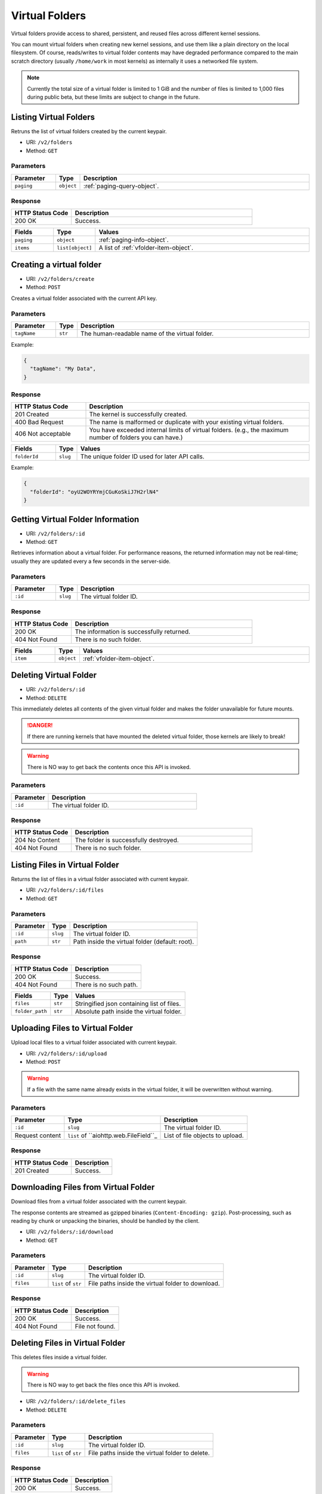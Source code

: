 Virtual Folders
===============

Virtual folders provide access to shared, persistent, and reused files across
different kernel sessions.

You can mount virtual folders when creating new kernel sessions, and use them
like a plain directory on the local filesystem.
Of course, reads/writes to virtual folder contents may have degraded
performance compared to the main scratch directory (usually ``/home/work`` in
most kernels) as internally it uses a networked file system.

.. note::

   Currently the total size of a virtual folder is limited to 1 GiB and
   the number of files is limited to 1,000 files during public beta, but these
   limits are subject to change in the future.


Listing Virtual Folders
-----------------------

Retruns the list of virtual folders created by the current keypair.

* URI: ``/v2/folders``
* Method: ``GET``

Parameters
""""""""""

.. list-table::
   :widths: 15 5 80
   :header-rows: 1

   * - Parameter
     - Type
     - Description
   * - ``paging``
     - ``object``
     - :ref:`paging-query-object`.

Response
""""""""

.. list-table::
   :widths: 25 75
   :header-rows: 1

   * - HTTP Status Code
     - Description
   * - 200 OK
     - Success.

.. list-table::
   :widths: 15 5 80
   :header-rows: 1

   * - Fields
     - Type
     - Values
   * - ``paging``
     - ``object``
     - :ref:`paging-info-object`.
   * - ``items``
     - ``list[object]``
     - A list of :ref:`vfolder-item-object`.


Creating a virtual folder
-------------------------

* URI: ``/v2/folders/create``
* Method: ``POST``

Creates a virtual folder associated with the current API key.

Parameters
""""""""""

.. list-table::
   :widths: 15 5 80
   :header-rows: 1

   * - Parameter
     - Type
     - Description

   * - ``tagName``
     - ``str``
     - The human-readable name of the virtual folder.

Example:

.. code-block:: json

   {
     "tagName": "My Data",
   }


Response
""""""""

.. list-table::
   :widths: 25 75
   :header-rows: 1

   * - HTTP Status Code
     - Description
   * - 201 Created
     - The kernel is successfully created.
   * - 400 Bad Request
     - The name is malformed or duplicate with your existing
       virtual folders.
   * - 406 Not acceptable
     - You have exceeded internal limits of virtual folders.
       (e.g., the maximum number of folders you can have.)

.. list-table::
   :widths: 15 5 80
   :header-rows: 1

   * - Fields
     - Type
     - Values
   * - ``folderId``
     - ``slug``
     - The unique folder ID used for later API calls.


Example:

.. code-block:: json

   {
     "folderId": "oyU2WOYRYmjCGuKoSkiJ7H2rlN4"
   }


Getting Virtual Folder Information
----------------------------------

* URI: ``/v2/folders/:id``
* Method: ``GET``

Retrieves information about a virtual folder.
For performance reasons, the returned information may not be real-time; usually
they are updated every a few seconds in the server-side.

Parameters
""""""""""

.. list-table::
   :widths: 15 5 80
   :header-rows: 1

   * - Parameter
     - Type
     - Description
   * - ``:id``
     - ``slug``
     - The virtual folder ID.

Response
""""""""

.. list-table::
   :widths: 25 75
   :header-rows: 1

   * - HTTP Status Code
     - Description
   * - 200 OK
     - The information is successfully returned.
   * - 404 Not Found
     - There is no such folder.

.. list-table::
   :widths: 15 5 80
   :header-rows: 1

   * - Fields
     - Type
     - Values
   * - ``item``
     - ``object``
     - :ref:`vfolder-item-object`.


Deleting Virtual Folder
-----------------------

* URI: ``/v2/folders/:id``
* Method: ``DELETE``

This immediately deletes all contents of the given virtual folder and makes the
folder unavailable for future mounts.

.. danger::

   If there are running kernels that have mounted the deleted virtual folder,
   those kernels are likely to break!

.. warning::

   There is NO way to get back the contents once this API is invoked.

Parameters
""""""""""

.. list-table::
   :widths: 20 80
   :header-rows: 1

   * - Parameter
     - Description
   * - ``:id``
     - The virtual folder ID.

Response
""""""""

.. list-table::
   :widths: 25 75
   :header-rows: 1

   * - HTTP Status Code
     - Description
   * - 204 No Content
     - The folder is successfully destroyed.
   * - 404 Not Found
     - There is no such folder.


Listing Files in Virtual Folder
---------------------------------

Returns the list of files in a virtual folder associated with current keypair.

* URI: ``/v2/folders/:id/files``
* Method: ``GET``

Parameters
""""""""""

.. list-table::
   :header-rows: 1

   * - Parameter
     - Type
     - Description
   * - ``:id``
     - ``slug``
     - The virtual folder ID.
   * - ``path``
     - ``str``
     - Path inside the virtual folder (default: root).

Response
""""""""

.. list-table::
   :header-rows: 1

   * - HTTP Status Code
     - Description
   * - 200 OK
     - Success.
   * - 404 Not Found
     - There is no such path.

.. list-table::
   :header-rows: 1

   * - Fields
     - Type
     - Values
   * - ``files``
     - ``str``
     - Stringified json containing list of files.
   * - ``folder_path``
     - ``str``
     - Absolute path inside the virtual folder.


Uploading Files to Virtual Folder
---------------------------------

Upload local files to a virtual folder associated with current keypair.

* URI: ``/v2/folders/:id/upload``
* Method: ``POST``

.. warning::
   If a file with the same name already exists in the virtual folder, it will
   be overwritten without warning.

Parameters
""""""""""

.. list-table::
   :header-rows: 1

   * - Parameter
     - Type
     - Description
   * - ``:id``
     - ``slug``
     - The virtual folder ID.
   * - Request content
     - ``list`` of ``aiohttp.web.FileField``_
     - List of file objects to upload.

.. _``aiohttp.web.FileField``: https://docs.aiohttp.org/en/stable/web_reference.html#aiohttp.web.FileField

Response
""""""""

.. list-table::
   :header-rows: 1

   * - HTTP Status Code
     - Description
   * - 201 Created
     - Success.


Downloading Files from Virtual Folder
-------------------------------------

Download files from a virtual folder associated with the current keypair.

The response contents are streamed as gzipped binaries
(``Content-Encoding: gzip``). Post-processing, such as reading by chunk or
unpacking the binaries, should be handled by the client.

* URI: ``/v2/folders/:id/download``
* Method: ``GET``

Parameters
""""""""""

.. list-table::
   :header-rows: 1

   * - Parameter
     - Type
     - Description
   * - ``:id``
     - ``slug``
     - The virtual folder ID.
   * - ``files``
     - ``list`` of ``str``
     - File paths inside the virtual folder to download.

Response
""""""""

.. list-table::
   :header-rows: 1

   * - HTTP Status Code
     - Description
   * - 200 OK
     - Success.
   * - 404 Not Found
     - File not found.


Deleting Files in Virtual Folder
--------------------------------

This deletes files inside a virtual folder.

.. warning::
   There is NO way to get back the files once this API is invoked.

* URI: ``/v2/folders/:id/delete_files``
* Method: ``DELETE``

Parameters
""""""""""

.. list-table::
   :header-rows: 1

   * - Parameter
     - Type
     - Description
   * - ``:id``
     - ``slug``
     - The virtual folder ID.
   * - ``files``
     - ``list`` of ``str``
     - File paths inside the virtual folder to delete.

Response
""""""""

.. list-table::
   :header-rows: 1

   * - HTTP Status Code
     - Description
   * - 200 OK
     - Success.
